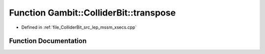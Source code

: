 .. _exhale_function_lep__mssm__xsecs_8hpp_1ab5acef007a85c7973d4c6df87a830cc1:

Function Gambit::ColliderBit::transpose
=======================================

- Defined in :ref:`file_ColliderBit_src_lep_mssm_xsecs.cpp`


Function Documentation
----------------------


.. doxygenfunction:: Gambit::ColliderBit::transpose()
   :project: GAMBIT